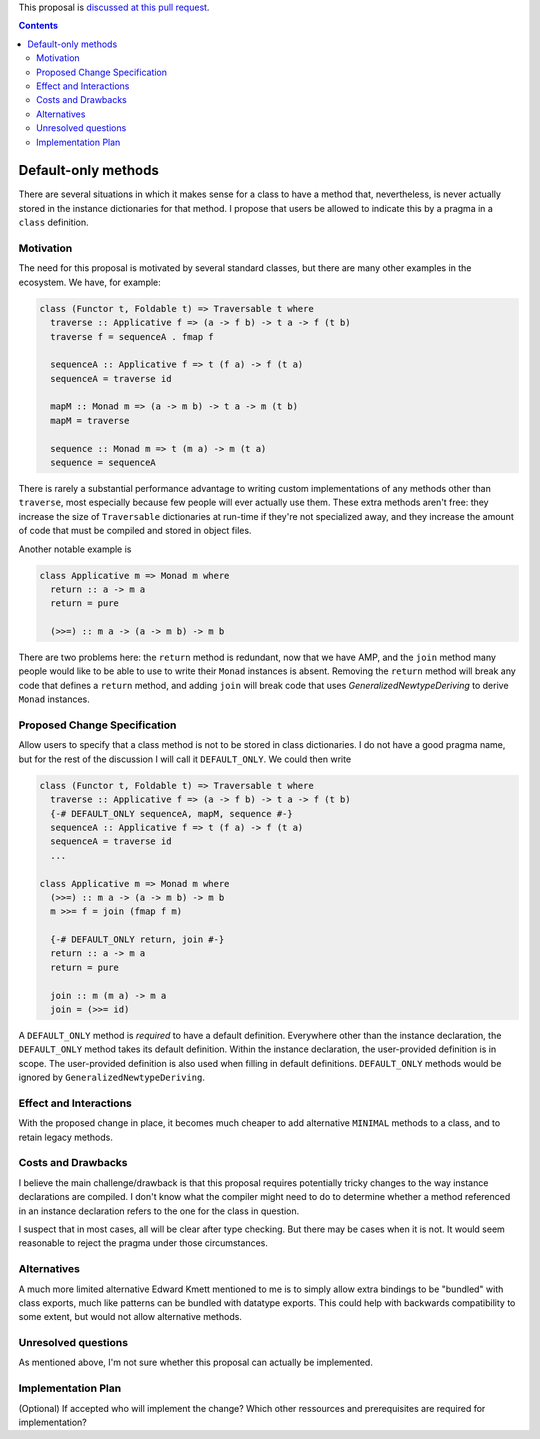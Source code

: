 .. proposal-number:: Leave blank. This will be filled in when the proposal is
                     accepted.

.. trac-ticket:: Leave blank. This will eventually be filled with the Trac
                 ticket number which will track the progress of the
                 implementation of the feature.

.. implemented:: Leave blank. This will be filled in with the first GHC version which
                 implements the described feature.

.. highlight:: haskell

This proposal is `discussed at this pull request <https://github.com/ghc-proposals/ghc-proposals/pull/61>`_.

.. contents::

Default-only methods
====================

There are several situations in which it makes sense for a class
to have a method that, nevertheless, is never actually stored in
the instance dictionaries for that method. I propose that users
be allowed to indicate this by a pragma in a ``class`` definition.


Motivation
------------

The need for this proposal is motivated by several standard classes,
but there are many other examples in the ecosystem. We have, for
example:

.. code-block:: haskell

  class (Functor t, Foldable t) => Traversable t where
    traverse :: Applicative f => (a -> f b) -> t a -> f (t b)
    traverse f = sequenceA . fmap f

    sequenceA :: Applicative f => t (f a) -> f (t a)
    sequenceA = traverse id

    mapM :: Monad m => (a -> m b) -> t a -> m (t b)
    mapM = traverse

    sequence :: Monad m => t (m a) -> m (t a)
    sequence = sequenceA

There is rarely a substantial performance advantage to writing custom
implementations of any methods other than ``traverse``, most especially
because few people will ever actually use them. These extra methods
aren't free: they increase the size of ``Traversable`` dictionaries
at run-time if they're not specialized away, and they increase the amount
of code that must be compiled and stored in object files.

Another notable example is

.. code-block:: haskell

  class Applicative m => Monad m where
    return :: a -> m a
    return = pure

    (>>=) :: m a -> (a -> m b) -> m b

There are two problems here: the ``return`` method is redundant, now
that we have AMP, and the ``join`` method many people would like to
be able to use to write their ``Monad`` instances is absent. Removing
the ``return`` method will break any code that defines a ``return``
method, and adding ``join`` will break code that uses
`GeneralizedNewtypeDeriving` to derive ``Monad`` instances.


Proposed Change Specification
-----------------------------

Allow users to specify that a class method is not to be stored
in class dictionaries. I do not have a good pragma name, but for
the rest of the discussion I will call it ``DEFAULT_ONLY``.
We could then write

.. code-block:: haskell

  class (Functor t, Foldable t) => Traversable t where
    traverse :: Applicative f => (a -> f b) -> t a -> f (t b)
    {-# DEFAULT_ONLY sequenceA, mapM, sequence #-}
    sequenceA :: Applicative f => t (f a) -> f (t a)
    sequenceA = traverse id
    ...

  class Applicative m => Monad m where
    (>>=) :: m a -> (a -> m b) -> m b
    m >>= f = join (fmap f m)

    {-# DEFAULT_ONLY return, join #-}
    return :: a -> m a
    return = pure

    join :: m (m a) -> m a
    join = (>>= id)

A ``DEFAULT_ONLY`` method is *required* to have a default definition.
Everywhere other than the instance declaration, the ``DEFAULT_ONLY``
method takes its default definition. Within the instance declaration,
the user-provided definition is in scope. The user-provided definition
is also used when filling in default definitions. ``DEFAULT_ONLY``
methods would be ignored by ``GeneralizedNewtypeDeriving``.


Effect and Interactions
-----------------------

With the proposed change in place, it becomes much cheaper to
add alternative ``MINIMAL`` methods to a class, and to retain
legacy methods.


Costs and Drawbacks
-------------------

I believe the main challenge/drawback is that this proposal requires
potentially tricky changes to the way instance declarations are
compiled. I don't know what the compiler might need to do to determine
whether a method referenced in an instance declaration refers to
the one for the class in question.

I suspect that in most cases, all will be clear after type checking.
But there may be cases when it is not. It would seem reasonable to
reject the pragma under those circumstances.


Alternatives
------------

A much more limited alternative Edward Kmett mentioned to me is to
simply allow extra bindings to be "bundled" with class exports,
much like patterns can be bundled with datatype exports. This could
help with backwards compatibility to some extent, but would not
allow alternative methods.


Unresolved questions
--------------------

As mentioned above, I'm not sure whether this proposal can actually be
implemented.


Implementation Plan
-------------------
(Optional) If accepted who will implement the change? Which other ressources and prerequisites are required for implementation?
